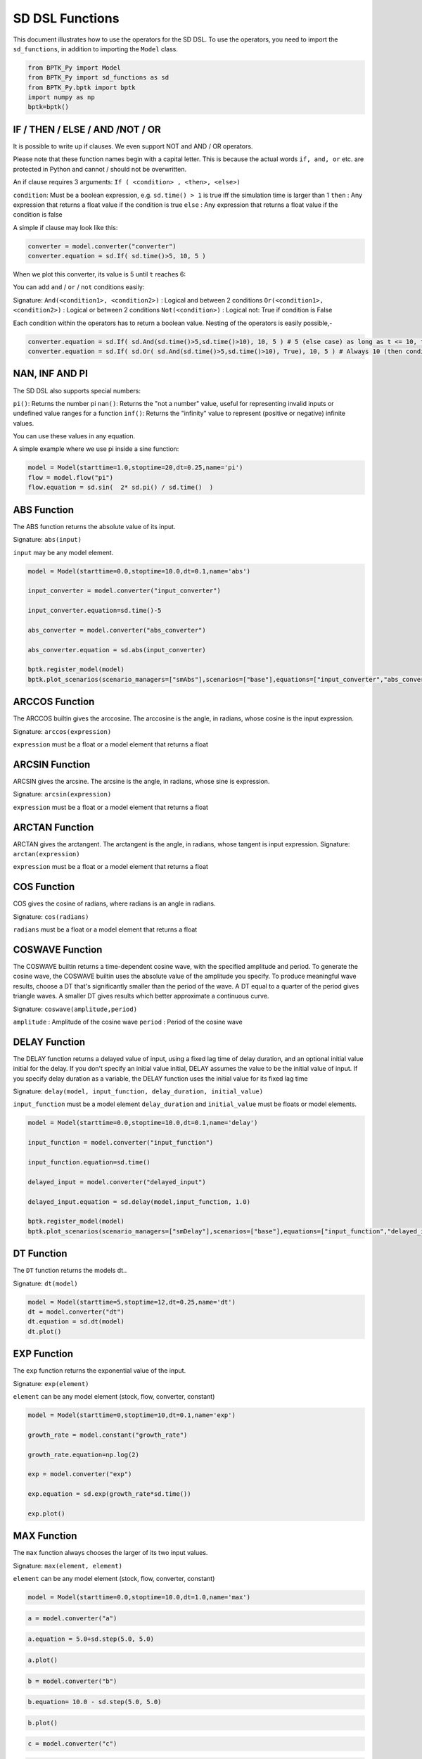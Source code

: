 
SD DSL Functions
================

This document illustrates how to use the operators for the SD DSL. To use
the operators, you need to import the ``sd_functions``, in addition to
importing the ``Model`` class.

.. code:: ipython3

    from BPTK_Py import Model
    from BPTK_Py import sd_functions as sd
    from BPTK_Py.bptk import bptk
    import numpy as np
    bptk=bptk()

IF / THEN / ELSE / AND /NOT / OR
--------------------------------

It is possible to write up if clauses. We even support NOT and AND / OR operators.

Please note that these function names begin with a capital letter. This is because the actual words ``if, and, or`` etc. are protected in Python and cannot / should not be overwritten.

An if clause requires 3 arguments: ``If ( <condition> , <then>, <else>)``

``condition``: Must be a boolean expression, e.g. ``sd.time() > 1`` is true iff the simulation time is larger than 1
``then`` : Any expression that returns a float value if the condition is true
``else`` : Any expression that returns a float value if the condition is false

A simple if clause may look like this:

.. code:: ipython3

    converter = model.converter("converter")
    converter.equation = sd.If( sd.time()>5, 10, 5 )

When we plot this converter, its value is 5 until ``t`` reaches 6:

.. image:: output_simple_if.png

You can add ``and`` / ``or`` / ``not`` conditions easily:

Signature:
``And(<condition1>, <condition2>)`` : Logical and between 2 conditions
``Or(<condition1>, <condition2>)`` : Logical or between 2 conditions
``Not(<condition>)`` : Logical not: True if condition is False

Each condition within the operators has to return a boolean value. Nesting of the operators is easily possible,-

.. code:: ipython3

    converter.equation = sd.If( sd.And(sd.time()>5,sd.time()>10), 10, 5 ) # 5 (else case) as long as t <= 10, then 10
    converter.equation = sd.If( sd.Or( sd.And(sd.time()>5,sd.time()>10), True), 10, 5 ) # Always 10 (then condition, because Or always evaluates to True)

NAN, INF AND PI
----------------

The SD DSL also supports special numbers:

``pi()``: Returns the number pi
``nan()``: Returns the "not a number" value, useful for representing invalid inputs or undefined value ranges for a function
``inf()``: Returns the "infinity" value to represent (positive or negative) infinite values.

You can use these values in any equation.

A simple example where we use pi inside a sine function:

.. code:: ipython3

    model = Model(starttime=1.0,stoptime=20,dt=0.25,name='pi')
    flow = model.flow("pi")
    flow.equation = sd.sin(  2* sd.pi() / sd.time()  )

.. image:: pi.png

ABS Function
------------

The ABS function returns the absolute value of its input.

Signature: ``abs(input)``

``input`` may be any model element.

.. code:: ipython3

    model = Model(starttime=0.0,stoptime=10.0,dt=0.1,name='abs')

    input_converter = model.converter("input_converter")

    input_converter.equation=sd.time()-5

    abs_converter = model.converter("abs_converter")

    abs_converter.equation = sd.abs(input_converter)

    bptk.register_model(model)
    bptk.plot_scenarios(scenario_managers=["smAbs"],scenarios=["base"],equations=["input_converter","abs_converter"])

.. image:: output_abs.png

ARCCOS Function
---------------

The ARCCOS builtin gives the arccosine. The arccosine is the angle, in radians, whose cosine is the input expression.

Signature:
``arccos(expression)``

``expression`` must be a float or a model element that returns a float

ARCSIN Function
---------------

ARCSIN gives the arcsine. The arcsine is the angle, in radians, whose sine is expression.

Signature:
``arcsin(expression)``

``expression`` must be a float or a model element that returns a float

ARCTAN Function
---------------

ARCTAN gives the arctangent. The arctangent is the angle, in radians, whose tangent is input expression.
Signature:
``arctan(expression)``

``expression`` must be a float or a model element that returns a float

COS Function
------------

COS  gives the cosine of radians, where radians is an angle in radians.

Signature:
``cos(radians)``

``radians`` must be a float or a model element that returns a float

COSWAVE Function
----------------

The COSWAVE builtin returns a time-dependent cosine wave, with the specified amplitude and period. To generate the cosine wave, the COSWAVE builtin uses the absolute value of the amplitude you specify. To produce meaningful wave results, choose a DT that's significantly smaller than the period of the wave. A DT equal to a quarter of the period gives triangle waves. A smaller DT gives results which better approximate a continuous curve.

Signature:
``coswave(amplitude,period)``

``amplitude`` : Amplitude of the cosine wave
``period`` : Period of the cosine wave

DELAY Function
--------------

The DELAY function returns a delayed value of input, using a fixed lag
time of delay duration, and an optional initial value initial for the
delay. If you don't specify an initial value initial, DELAY assumes the
value to be the initial value of input. If you specify delay duration as
a variable, the DELAY function uses the initial value for its fixed lag
time

Signature:
``delay(model, input_function, delay_duration, initial_value)``

``input_function`` must be a model element ``delay_duration`` and
``initial_value`` must be floats or model elements.

.. code:: ipython3

    model = Model(starttime=0.0,stoptime=10.0,dt=0.1,name='delay')
    
    input_function = model.converter("input_function")
    
    input_function.equation=sd.time()
    
    delayed_input = model.converter("delayed_input")
    
    delayed_input.equation = sd.delay(model,input_function, 1.0)
    
    bptk.register_model(model)
    bptk.plot_scenarios(scenario_managers=["smDelay"],scenarios=["base"],equations=["input_function","delayed_input"])



.. image:: output_5_0.png

DT Function
-----------

The ``DT`` function returns the models dt..

Signature: ``dt(model)``

.. code:: ipython3

    model = Model(starttime=5,stoptime=12,dt=0.25,name='dt')
    dt = model.converter("dt")
    dt.equation = sd.dt(model)
    dt.plot()



.. image:: output_dt.png



EXP Function
------------

The ``exp`` function returns the exponential value of the input.

Signature: ``exp(element)``

``element`` can be any model element (stock, flow, converter, constant)

.. code:: ipython3

    model = Model(starttime=0,stoptime=10,dt=0.1,name='exp')
    
    growth_rate = model.constant("growth_rate")
    
    growth_rate.equation=np.log(2)
    
    exp = model.converter("exp")
    
    exp.equation = sd.exp(growth_rate*sd.time())
    
    exp.plot()



.. image:: output_8_0.png


MAX Function
------------

The ``max`` function always chooses the larger of its two input values.

Signature: ``max(element, element)``

``element`` can be any model element (stock, flow, converter, constant)

.. code:: ipython3

    model = Model(starttime=0.0,stoptime=10.0,dt=1.0,name='max')

.. code:: ipython3

    a = model.converter("a")

.. code:: ipython3

    a.equation = 5.0+sd.step(5.0, 5.0)

.. code:: ipython3

    a.plot()



.. image:: output_14_0.png


.. code:: ipython3

    b = model.converter("b")

.. code:: ipython3

    b.equation= 10.0 - sd.step(5.0, 5.0)

.. code:: ipython3

    b.plot()



.. image:: output_17_0.png


.. code:: ipython3

    c = model.converter("c")

.. code:: ipython3

    c.equation=sd.max(a,b)

.. code:: ipython3

    bptk.register_model(model)
    bptk.plot_scenarios(scenario_managers=["smMax"],scenarios=["base"],equations=["a","b","c"])



.. image:: output_20_0.png


MIN Function
------------

The ``min`` function always chooses the smaller of its two input values.

Signature: ``min(element, element)``

``element`` can be any model element (stock, flow, converter, constant)

.. code:: ipython3

    model = Model(starttime=0,stoptime=10,dt=1,name='min')
    
    a = model.converter("a")
    
    a.equation = 5.0+sd.step(5.0, 5.0)
    
    b = model.converter("b")
    
    b.equation= 10.0 - sd.step(5.0, 5.0)
    
    c = model.converter("c")
    
    c.equation = sd.min(a,b)
    
    bptk.register_model(model)
    bptk.plot_scenarios(scenario_managers=["smMin"],scenarios=["base"],equations=["a","b","c"])



.. image:: output_23_0.png

PULSE Function
--------------

The ``PULSE`` function generates a pulse input of a specified size
(volume). When using the PULSE builtin, you have the option of setting
the time at which the PULSE will first fire (first pulse), as well as
the interval between subsequent PULSEs. Each time that it fires a pulse,
the framework pulses the specified volume over a period of one time step
(DT). Thus, the instantaneous value taken on by the PULSE function is
volume/DT.

Signature: ``pulse(model, volume, first_pulse=0, interval=0)``

Setting ``interval`` to 0 yields a single pulse that doesn’t repeat

``volume`` can be either a variable or a constant, ``first_pulse`` and
``interval`` must be constants.

.. code:: ipython3

    model = Model(starttime=0.0,stoptime=10.0,dt=0.25,name='pulse')

    stock = model.stock("stock")
    stock.initial_value=0.0

    flow = model.flow("flow")
    flow.equation=sd.pulse(model,10.0,2.0,2.0)

    stock.equation = flow

    bptk.register_model(model)
    bptk.plot_scenarios(scenario_managers=["smPulse"],scenarios=["base"],equations=["stock","flow"])



.. image:: output_pulse.png

RANDOM Function
---------------

This function returns a randomly distributed uniform number between a minimum and maximum value.

Signature:
``random(min, max)``

``min`` and ``max`` can be any element that returns a float value

A minimal example:

.. code::ipython3
    model = Model(starttime=0.0,stoptime=10.0,dt=0.25,name='random')
    flow = model.flow("randomnumber")
    flow.equation = sd.random(0, 1)

.. image:: random.png

ROUND Function
--------------

This function rounds any input to a specified number of digits.

Signature:
``round(expression, digits)``

``expression`` can be any float input by any expression.
``digits`` must be an int value

A minimal example that rounds random numbers between 0 and 2 to 0 digits (int number):

.. code::ipython3
    model = Model(starttime=0.0,stoptime=10.0,dt=0.25,name='round')
    flow = model.flow("randomnumber")
    flow.equation = sd.round( sd.random(0, 2), 0 )
.. image:: round.png


SMOOTH Function
---------------

The SMOOTH function calculates the exponential average of the input,
given the input function, an initial value and an averaging time.

Signature:
``smooth(model, input_function, averaging_time, initial_value)``

``model``: The model you are writing equations for

``input_function``: any model element

``averaging_time``: any model element

``initial_value``: a floating point value or constant

The SMOOTH operator is a shorthand for the following stock and flow
structure and equations:

.. figure:: smooth_model.png
   :alt: Stock and Flow Structure for the TREND Operator

   Stock and Flow Structure for the TREND Operator

.. code:: ipython3

    model = Model(starttime=1.0,stoptime=10.0,dt=0.1,name='smooth')
    input_function = model.converter("input_function")
    input_function.equation=sd.step(10.0,3.0)
    smooth = model.converter("smooth")
    smooth.equation=sd.smooth(model, input_function,2.0,0.0)
    bptk.register_model(model)
    bptk.plot_scenarios(scenario_managers=["smSmooth"],scenarios=["base"],equations=["input_function","smooth"])



.. image:: output_26_0.png

SIN Function
------------

SIN gives the sine of radians, where radians is an angle in radians.

Signature:
``sin(radians)``

``radians`` can be any model element that returns a float

SINWAVE Function
----------------

SINWAVE returns a time-dependent sine wave, with the specified amplitude and period. To generate the sine wave, the SINWAVE builtin uses the absolute value of the amplitude you specify. To produce meaningful wave results, choose a DT that's significantly smaller than the period of the wave. A DT equal to a quarter of the period gives triangle waves. A smaller DT gives results which better approximate a continuous curve.

Signature:
``sinwave(amplitude,period)``

``amplitude`` : Amplitude of the sine wave
``period`` : Period of the sine wave


SQRT Function
-------------

Computes the Square root of an input expression.

Signature:
``sqrt(expression)``

``expression`` can be any element that returns a float value.

STARTTIME Function
------------------

The ``STARTTIME`` function returns the models starttime.

Signature: ``starttime(model)``

.. code:: ipython3

    model = Model(starttime=5,stoptime=12,dt=1,name='starttime')
    starttime = model.converter("starttime")
    starttime.equation = sd.starttime(model)
    starttime.plot()



.. image:: output_starttime.png


STOPTIME Function
-----------------

The ``STOPTIME`` function returns the models starttime.

Signature: ``stoptime(model)``

.. code:: ipython3

    model = Model(starttime=5,stoptime=12,dt=1,name='stoptime')
    stoptime = model.converter("stoptime")
    stoptime.equation = sd.stoptime(model)
    stoptime.plot()



.. image:: output_stoptime.png


STEP Function
-------------

The STEP function generates a change of specified height, which occurs
at a specified time.

Signature: ``step(height, timestep)``

``input_function``: any model element or a floating point number

``averaging_time``: any model element or a floating point numnber

``initial_value``: a floating point value or a constant

.. code:: ipython3

    model = Model(starttime=1,stoptime=10,dt=1,name='step')
    
    step = model.converter("step")
    step.equation=sd.step(10.0,5.0)

.. code:: ipython3

    step.plot()



.. image:: output_30_0.png

TAN Function
------------

TAN gives the tangent of radians, where radians is an angle in radians

Signature:
``tan(radians)``

``radians`` can be any model element that returns a float

TIME Function
-------------

The ``time`` function returns the current simulation time.

Signature: ``time()``

.. code:: ipython3

    model = Model(starttime=0,stoptime=10,dt=1,name='time')
    
    stock = model.stock("stock")
    
    stock.initial_value=0.0
    
    inflow = model.flow("inflow")
    
    inflow.equation = sd.time()
    
    stock.equation = inflow
    
    inflow.plot()



.. image:: output_33_0.png


TREND Function
--------------

The TREND function calculates the trend in the input, given the input,
an initial value and an averaging time. The TREND is defined to be the
fractional change in input compared to the exponential average of input
per averaging time. The TREND function thus estimates the growth rate of
is input function.

Signature:
``trend(model, input_function, averaging_time, initial_value)``

``model``: The model you are writing equations for

``input_function``: any model element

``averaging_time``: any model element

``initial_value``: a floating point value or constant

The TREND operator is a shorthand for the following stock and flow
structure and equations:

.. figure:: trend_model.png
   :alt: Stock and Flow Structure for the TREND Operator

   Stock and Flow Structure for the TREND Operator

.. code:: ipython3

    model = Model(starttime=1,stoptime=10,dt=0.01,name='trend')
    
    growth_rate = model.constant("growth_rate")
    
    growth_rate.equation=np.log(2)
    
    input_function = model.converter("input_function")
    
    input_function.equation = sd.exp(growth_rate*sd.time())
    
    
    trend = model.converter("trend")
    
    trend.equation = sd.trend(model,input_function,1.0,2/(1+np.log(2))) 

As an example, we set up a small model that has an input function that
doubles every timestep - i.e the exponential growth rate is log 2 ≈ 0.69
and then apply the trend function to estimate the growth rate.

Here is a plot of the growth rate, which is constant:

.. code:: ipython3

    growth_rate.plot()



.. image:: output_38_0.png


This gives an input function which doubles in value on every timestep:

.. code:: ipython3

    input_function.plot()



.. image:: output_40_0.png


As expexted, the plot of the trend function converges to the input
growth rate:

.. code:: ipython3

    trend.plot()



.. image:: output_42_0.png

UNIFORM Function
----------------

This function returns a randomly distributed uniform number between a minimum and maximum value. It is the same as the RANDOM function.

Signature:
``uniform(min, max)``

``min`` and ``max`` can be any element that returns a float value

A minimal example:

.. code::ipython3
    model = Model(starttime=0.0,stoptime=10.0,dt=0.25,name='random')
    flow = model.flow("randomnumber")
    flow.equation = sd.uniform(0, 1)

.. image:: random.png